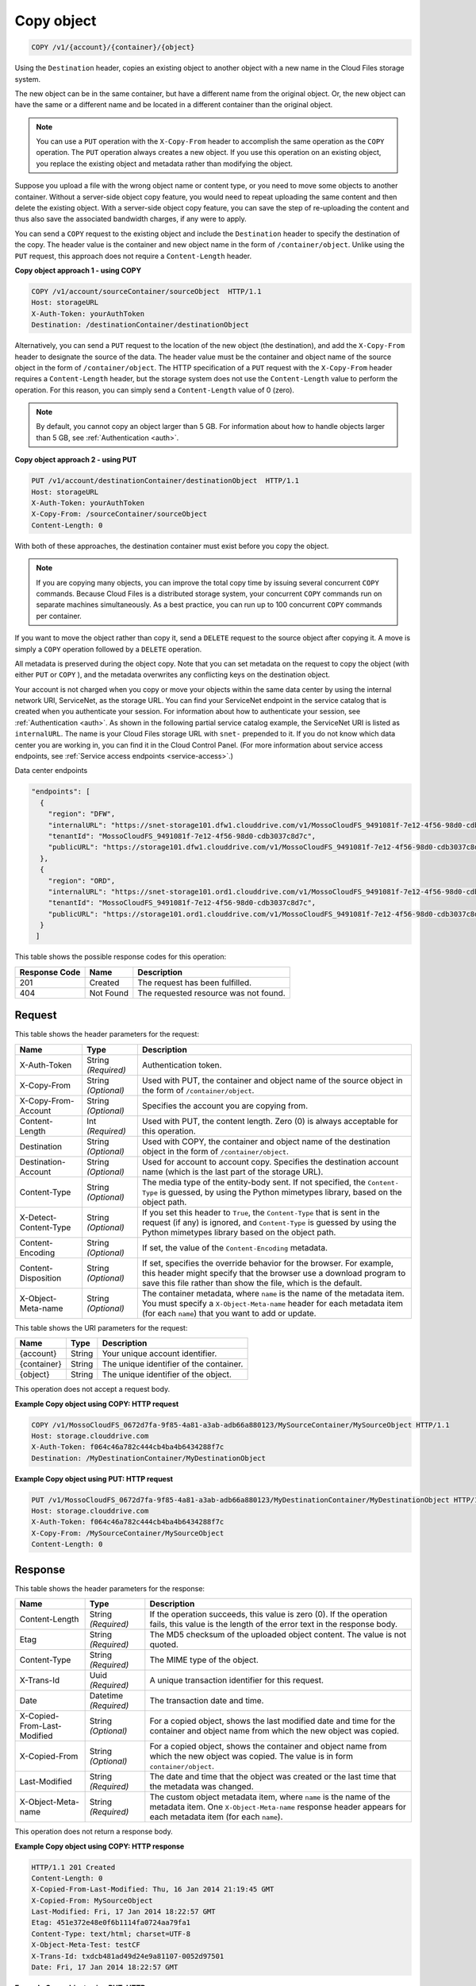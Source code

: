 
.. THIS OUTPUT IS GENERATED FROM THE WADL. DO NOT EDIT.

.. _copy-object:

Copy object
^^^^^^^^^^^^^^^^^^^^^^^^^^^^^^^^^^^^^^^^^^^^^^^^^^^^^^^^^^^^^^^^^^^^^^^^^^^^^^^^

.. code::

    COPY /v1/{account}/{container}/{object}

Using the ``Destination`` header, copies an existing object to another object with a new name in the Cloud Files storage system.

The new object can be in the same container, but have a different name from the original object. Or, the new object can have the same or a different name and be located in a different container than the original object.

.. note::
   You can use a ``PUT`` operation with the ``X-Copy-From`` header to accomplish the same operation as the ``COPY`` operation. The ``PUT`` operation always creates a new object. If you use this operation on an existing object, you replace the existing object and metadata rather than modifying the object. 
   
   

Suppose you upload a file with the wrong object name or content type, or you need to move some objects to another container. Without a server-side object copy feature, you would need to repeat uploading the same content and then delete the existing object. With a server-side object copy feature, you can save the step of re-uploading the content and thus also save the associated bandwidth charges, if any were to apply. 

You can send a ``COPY`` request to the existing object and include the ``Destination`` header to specify the destination of the copy. The header value is the container and new object name in the form of ``/container/object``. Unlike using the ``PUT`` request, this approach does not require a ``Content-Length`` header.

**Copy object approach 1 - using COPY**

.. code::
  
   COPY /v1/account/sourceContainer/sourceObject  HTTP/1.1   
   Host: storageURL  
   X-Auth-Token: yourAuthToken   
   Destination: /destinationContainer/destinationObject 

Alternatively, you can send a ``PUT`` request to the location of the new object (the destination), and add the ``X-Copy-From`` header to designate the source of the data. The header value must be the container and object name of the source object in the form of ``/container/object``. The HTTP specification of a ``PUT`` request with the ``X-Copy-From`` header requires a ``Content-Length`` header, but the storage system does not use the ``Content-Length`` value to perform the operation. For this reason, you can simply send a ``Content-Length`` value of 0 (zero). 

.. note::
   By default, you cannot copy an object larger than 5 GB. For information about how to handle objects larger than 5 GB, see :ref:`Authentication <auth>`. 
   
   

**Copy object approach 2 - using PUT**

.. code::
  
   PUT /v1/account/destinationContainer/destinationObject  HTTP/1.1
   Host: storageURL   
   X-Auth-Token: yourAuthToken   
   X-Copy-From: /sourceContainer/sourceObject   
   Content-Length: 0 

With both of these approaches, the destination container must exist before you copy the object.

.. note::
   If you are copying many objects, you can improve the total copy time by issuing several concurrent ``COPY`` commands. Because Cloud Files is a distributed storage system, your concurrent ``COPY`` commands run on separate machines simultaneously. As a best practice, you can run up to 100 concurrent ``COPY`` commands per container. 
   
   

If you want to move the object rather than copy it, send a ``DELETE`` request to the source object after copying it. A move is simply a ``COPY`` operation followed by a ``DELETE`` operation.

All metadata is preserved during the object copy. Note that you can set metadata on the request to copy the object (with either ``PUT`` or ``COPY`` ), and the metadata overwrites any conflicting keys on the destination object. 

Your account is not charged when you copy or move your objects within the same data center by using the internal network URI, ServiceNet, as the storage URL. You can find your ServiceNet endpoint in the service catalog that is created when you authenticate your session. For information about how to authenticate your session, see :ref:`Authentication <auth>`. As shown in the following partial service catalog example, the ServiceNet URI is listed as ``internalURL``. The name is your Cloud Files storage URL with ``snet-`` prepended to it. If you do not know which data center you are working in, you can find it in the Cloud Control Panel. (For more information about service access endpoints, see :ref:`Service access endpoints <service-access>`.)

Data center endpoints

.. code::
  
   "endpoints": [     
     {       
       "region": "DFW", 
       "internalURL": "https://snet-storage101.dfw1.clouddrive.com/v1/MossoCloudFS_9491081f-7e12-4f56-98d0-cdb3037c8d7c", 
       "tenantId": "MossoCloudFS_9491081f-7e12-4f56-98d0-cdb3037c8d7c",       
       "publicURL": "https://storage101.dfw1.clouddrive.com/v1/MossoCloudFS_9491081f-7e12-4f56-98d0-cdb3037c8d7c"     
     },     
     {       
       "region": "ORD", 
       "internalURL": "https://snet-storage101.ord1.clouddrive.com/v1/MossoCloudFS_9491081f-7e12-4f56-98d0-cdb3037c8d7c ", 
       "tenantId": "MossoCloudFS_9491081f-7e12-4f56-98d0-cdb3037c8d7c",      
       "publicURL": "https://storage101.ord1.clouddrive.com/v1/MossoCloudFS_9491081f-7e12-4f56-98d0-cdb3037c8d7c"     
     }   
    ] 


This table shows the possible response codes for this operation:


+--------------------------+-------------------------+-------------------------+
|Response Code             |Name                     |Description              |
+==========================+=========================+=========================+
|201                       |Created                  |The request has been     |
|                          |                         |fulfilled.               |
+--------------------------+-------------------------+-------------------------+
|404                       |Not Found                |The requested resource   |
|                          |                         |was not found.           |
+--------------------------+-------------------------+-------------------------+


Request
""""""""""""""""


This table shows the header parameters for the request:

+--------------------------+-------------------------+-------------------------+
|Name                      |Type                     |Description              |
+==========================+=========================+=========================+
|X-Auth-Token              |String *(Required)*      |Authentication token.    |
+--------------------------+-------------------------+-------------------------+
|X-Copy-From               |String *(Optional)*      |Used with PUT, the       |
|                          |                         |container and object     |
|                          |                         |name of the source       |
|                          |                         |object in the form       |
|                          |                         |of ``/container/object``.|
+--------------------------+-------------------------+-------------------------+
|X-Copy-From-Account       |String *(Optional)*      |Specifies the account    |
|                          |                         |you are copying from.    |
+--------------------------+-------------------------+-------------------------+
|Content-Length            |Int *(Required)*         |Used with PUT, the       |
|                          |                         |content length. Zero (0) |
|                          |                         |is always acceptable for |
|                          |                         |this operation.          |
+--------------------------+-------------------------+-------------------------+
|Destination               |String *(Optional)*      |Used with COPY, the      |
|                          |                         |container and object     |
|                          |                         |name of the destination  |
|                          |                         |object in the form       |
|                          |                         |of ``/container/object``.|
+--------------------------+-------------------------+-------------------------+
|Destination-Account       |String *(Optional)*      |Used for account to      |
|                          |                         |account copy. Specifies  |
|                          |                         |the destination account  |
|                          |                         |name (which is the last  |
|                          |                         |part of the storage URL).|
+--------------------------+-------------------------+-------------------------+
|Content-Type              |String *(Optional)*      |The media type of the    |
|                          |                         |entity-body sent. If not |
|                          |                         |specified, the ``Content-|
|                          |                         |Type`` is guessed, by    |
|                          |                         |using the Python         |
|                          |                         |mimetypes library, based |
|                          |                         |on the object path.      |
+--------------------------+-------------------------+-------------------------+
|X-Detect-Content-Type     |String *(Optional)*      |If you set this header   |
|                          |                         |to ``True``, the         |
|                          |                         |``Content-Type`` that is |
|                          |                         |sent in the request (if  |
|                          |                         |any) is ignored, and     |
|                          |                         |``Content-Type`` is      |
|                          |                         |guessed by using the     |
|                          |                         |Python mimetypes library |
|                          |                         |based on the object path.|
+--------------------------+-------------------------+-------------------------+
|Content-Encoding          |String *(Optional)*      |If set, the value of the |
|                          |                         |``Content-Encoding``     |
|                          |                         |metadata.                |
+--------------------------+-------------------------+-------------------------+
|Content-Disposition       |String *(Optional)*      |If set, specifies the    |
|                          |                         |override behavior for    |
|                          |                         |the browser. For         |
|                          |                         |example, this header     |
|                          |                         |might specify that the   |
|                          |                         |browser use a download   |
|                          |                         |program to save this     |
|                          |                         |file rather than show    |
|                          |                         |the file, which is the   |
|                          |                         |default.                 |
+--------------------------+-------------------------+-------------------------+
|X-Object-Meta-name        |String *(Optional)*      |The container metadata,  |
|                          |                         |where ``name`` is the    |
|                          |                         |name of the metadata     |
|                          |                         |item. You must specify a |
|                          |                         |``X-Object-Meta-name``   |
|                          |                         |header for each metadata |
|                          |                         |item (for each ``name``) |
|                          |                         |that you want to add or  |
|                          |                         |update.                  |
+--------------------------+-------------------------+-------------------------+




This table shows the URI parameters for the request:

+--------------------------+-------------------------+-------------------------+
|Name                      |Type                     |Description              |
+==========================+=========================+=========================+
|{account}                 |String                   |Your unique account      |
|                          |                         |identifier.              |
+--------------------------+-------------------------+-------------------------+
|{container}               |String                   |The unique identifier of |
|                          |                         |the container.           |
+--------------------------+-------------------------+-------------------------+
|{object}                  |String                   |The unique identifier of |
|                          |                         |the object.              |
+--------------------------+-------------------------+-------------------------+





This operation does not accept a request body.




**Example Copy object using COPY: HTTP request**


.. code::

   COPY /v1/MossoCloudFS_0672d7fa-9f85-4a81-a3ab-adb66a880123/MySourceContainer/MySourceObject HTTP/1.1
   Host: storage.clouddrive.com
   X-Auth-Token: f064c46a782c444cb4ba4b6434288f7c
   Destination: /MyDestinationContainer/MyDestinationObject





**Example Copy object using PUT: HTTP request**


.. code::

   PUT /v1/MossoCloudFS_0672d7fa-9f85-4a81-a3ab-adb66a880123/MyDestinationContainer/MyDestinationObject HTTP/1.1
   Host: storage.clouddrive.com
   X-Auth-Token: f064c46a782c444cb4ba4b6434288f7c
   X-Copy-From: /MySourceContainer/MySourceObject
   Content-Length: 0    





Response
""""""""""""""""


This table shows the header parameters for the response:

+--------------------------+-------------------------+-------------------------+
|Name                      |Type                     |Description              |
+==========================+=========================+=========================+
|Content-Length            |String *(Required)*      |If the operation         |
|                          |                         |succeeds, this value is  |
|                          |                         |zero (0). If the         |
|                          |                         |operation fails, this    |
|                          |                         |value is the length of   |
|                          |                         |the error text in the    |
|                          |                         |response body.           |
+--------------------------+-------------------------+-------------------------+
|Etag                      |String *(Required)*      |The MD5 checksum of the  |
|                          |                         |uploaded object content. |
|                          |                         |The value is not quoted. |
+--------------------------+-------------------------+-------------------------+
|Content-Type              |String *(Required)*      |The MIME type of the     |
|                          |                         |object.                  |
+--------------------------+-------------------------+-------------------------+
|X-Trans-Id                |Uuid *(Required)*        |A unique transaction     |
|                          |                         |identifier for this      |
|                          |                         |request.                 |
+--------------------------+-------------------------+-------------------------+
|Date                      |Datetime *(Required)*    |The transaction date and |
|                          |                         |time.                    |
+--------------------------+-------------------------+-------------------------+
|X-Copied-From-Last-       |String *(Optional)*      |For a copied object,     |
|Modified                  |                         |shows the last modified  |
|                          |                         |date and time for the    |
|                          |                         |container and object     |
|                          |                         |name from which the new  |
|                          |                         |object was copied.       |
+--------------------------+-------------------------+-------------------------+
|X-Copied-From             |String *(Optional)*      |For a copied object,     |
|                          |                         |shows the container and  |
|                          |                         |object name from which   |
|                          |                         |the new object was       |
|                          |                         |copied. The value is in  |
|                          |                         |form                     |
|                          |                         |``container/object``.    |
+--------------------------+-------------------------+-------------------------+
|Last-Modified             |String *(Required)*      |The date and time that   |
|                          |                         |the object was created   |
|                          |                         |or the last time that    |
|                          |                         |the metadata was changed.|
+--------------------------+-------------------------+-------------------------+
|X-Object-Meta-name        |String *(Required)*      |The custom object        |
|                          |                         |metadata item, where     |
|                          |                         |``name`` is the name of  |
|                          |                         |the metadata item. One   |
|                          |                         |``X-Object-Meta-name``   |
|                          |                         |response header appears  |
|                          |                         |for each metadata item   |
|                          |                         |(for each ``name``).     |
+--------------------------+-------------------------+-------------------------+




This operation does not return a response body.





**Example Copy object using COPY: HTTP response**


.. code::

   HTTP/1.1 201 Created
   Content-Length: 0
   X-Copied-From-Last-Modified: Thu, 16 Jan 2014 21:19:45 GMT
   X-Copied-From: MySourceObject
   Last-Modified: Fri, 17 Jan 2014 18:22:57 GMT
   Etag: 451e372e48e0f6b1114fa0724aa79fa1
   Content-Type: text/html; charset=UTF-8
   X-Object-Meta-Test: testCF
   X-Trans-Id: txdcb481ad49d24e9a81107-0052d97501
   Date: Fri, 17 Jan 2014 18:22:57 GMT





**Example Copy object using PUT: HTTP response**


.. code::

   HTTP/1.1 201 Created
   Content-Length: 0
   X-Copied-From-Last-Modified: Thu, 16 Jan 2014 21:19:45 GMT
   X-Copied-From: MySourceObject
   Last-Modified: Fri, 17 Jan 2014 18:22:57 GMT
   Etag: 451e372e48e0f6b1114fa0724aa79fa1
   Content-Type: text/html; charset=UTF-8
   X-Object-Meta-Test: testCF
   X-Trans-Id: txdcb481ad49d24e9a81107-0052d97501
   Date: Fri, 17 Jan 2014 18:22:57 GMT




